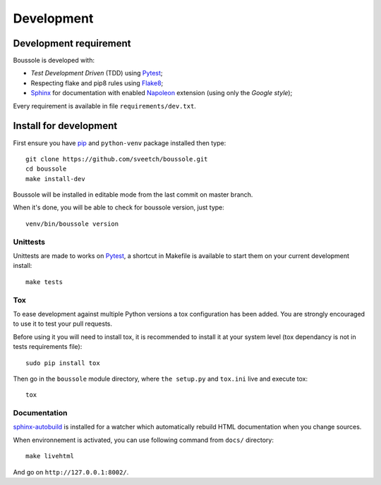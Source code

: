.. _virtualenv: http://www.virtualenv.org
.. _pip: https://pip.pypa.io
.. _Pytest: http://pytest.org
.. _Napoleon: https://sphinxcontrib-napoleon.readthedocs.org
.. _Flake8: http://flake8.readthedocs.org
.. _Sphinx: http://www.sphinx-doc.org
.. _tox: http://tox.readthedocs.io
.. _sphinx-autobuild: https://github.com/GaretJax/sphinx-autobuild

===========
Development
===========

Development requirement
***********************

Boussole is developed with:

* *Test Development Driven* (TDD) using `Pytest`_;
* Respecting flake and pip8 rules using `Flake8`_;
* `Sphinx`_ for documentation with enabled `Napoleon`_ extension (using only the *Google style*);

Every requirement is available in file ``requirements/dev.txt``.

Install for development
***********************

First ensure you have `pip`_ and ``python-venv`` package installed then type: ::

    git clone https://github.com/sveetch/boussole.git
    cd boussole
    make install-dev

Boussole will be installed in editable mode from the last commit on master branch.

When it's done, you will be able to check for boussole version, just type: ::

    venv/bin/boussole version

Unittests
---------

Unittests are made to works on `Pytest`_, a shortcut in Makefile is available to start them on your current development install: ::

    make tests


Tox
---

To ease development against multiple Python versions a tox configuration has been added. You are strongly encouraged to use it to test your pull requests.

Before using it you will need to install tox, it is recommended to install it at your system level (tox dependancy is not in tests requirements file): ::

    sudo pip install tox

Then go in the ``boussole`` module directory, where ``the setup.py`` and ``tox.ini`` live and execute tox: ::

    tox

Documentation
-------------

`sphinx-autobuild`_ is installed for a watcher which automatically rebuild HTML documentation when you change sources.

When environnement is activated, you can use following command from ``docs/`` directory: ::

    make livehtml

And go on ``http://127.0.0.1:8002/``.